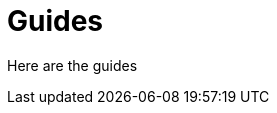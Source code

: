 = Guides
:description: The guides explaining how to build with Axon
:page-layout: component-list
:page-list_type: guides

Here are the guides